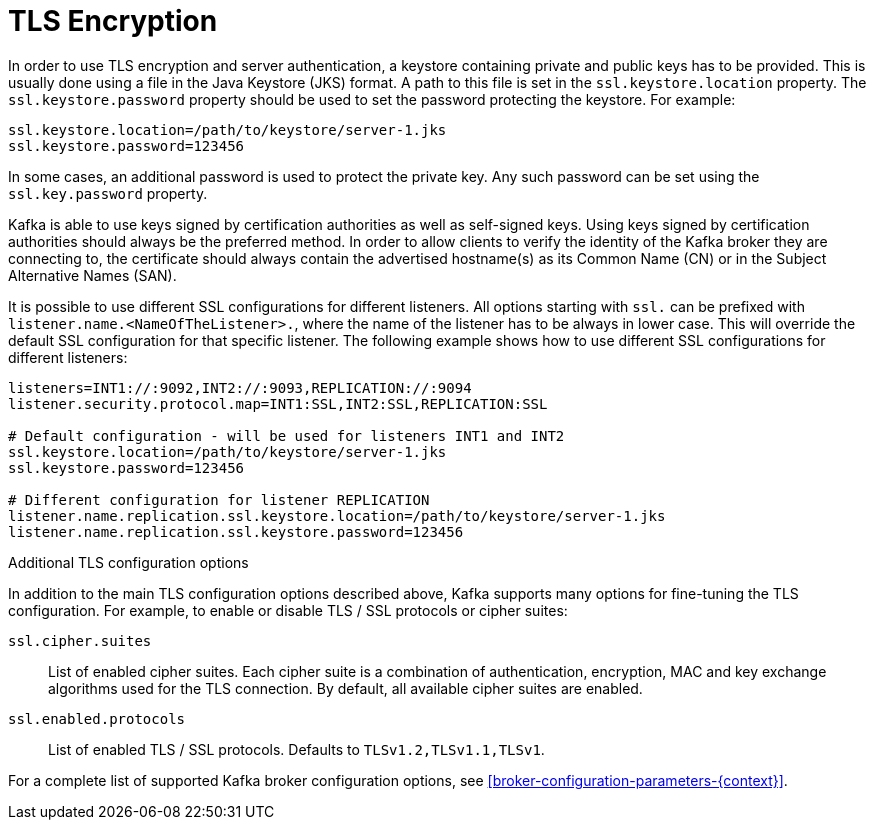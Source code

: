 // Module included in the following assemblies:
//
// assembly-kafka-encryption-and-authentication.adoc

[id='con-kafka-tls-encryption-{context}']

= TLS Encryption

In order to use TLS encryption and server authentication, a keystore containing private and public keys has to be provided.
This is usually done using a file in the Java Keystore (JKS) format.
A path to this file is set in the `ssl.keystore.location` property.
The `ssl.keystore.password` property should be used to set the password protecting the keystore.
For example:

[source]
ssl.keystore.location=/path/to/keystore/server-1.jks
ssl.keystore.password=123456

In some cases, an additional password is used to protect the private key.
Any such password can be set using the `ssl.key.password` property.

Kafka is able to use keys signed by certification authorities as well as self-signed keys.
Using keys signed by certification authorities should always be the preferred method.
In order to allow clients to verify the identity of the Kafka broker they are connecting to, the certificate should always contain the advertised hostname(s) as its Common Name (CN) or in the Subject Alternative Names (SAN).

It is possible to use different SSL configurations for different listeners.
All options starting with `ssl.` can be prefixed with `listener.name.<NameOfTheListener>.`, where the name of the listener has to be always in lower case.
This will override the default SSL configuration for that specific listener.
The following example shows how to use different SSL configurations for different listeners:

[source]
----
listeners=INT1://:9092,INT2://:9093,REPLICATION://:9094
listener.security.protocol.map=INT1:SSL,INT2:SSL,REPLICATION:SSL

# Default configuration - will be used for listeners INT1 and INT2
ssl.keystore.location=/path/to/keystore/server-1.jks
ssl.keystore.password=123456

# Different configuration for listener REPLICATION
listener.name.replication.ssl.keystore.location=/path/to/keystore/server-1.jks
listener.name.replication.ssl.keystore.password=123456
----

.Additional TLS configuration options

In addition to the main TLS configuration options described above, Kafka supports many options for fine-tuning the TLS configuration.
For example, to enable or disable TLS / SSL protocols or cipher suites:

`ssl.cipher.suites`::
List of enabled cipher suites.
Each cipher suite is a combination of authentication, encryption, MAC and key exchange algorithms used for the TLS connection.
By default, all available cipher suites are enabled.

`ssl.enabled.protocols`::
List of enabled TLS / SSL protocols.
Defaults to `TLSv1.2,TLSv1.1,TLSv1`.

For a complete list of supported Kafka broker configuration options, see xref:broker-configuration-parameters-{context}[].